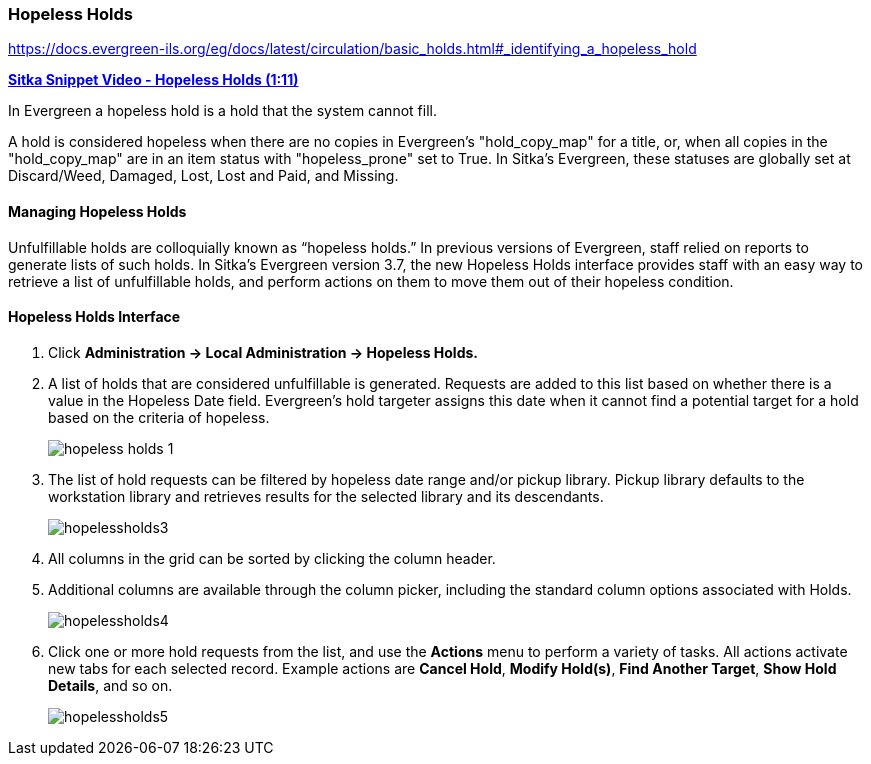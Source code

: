 Hopeless Holds
~~~~~~~~~~~~~~
(((Hopeless Holds)))
(((Holds)))
(((Holds, Hopeless Holds)))

https://docs.evergreen-ils.org/eg/docs/latest/circulation/basic_holds.html#_identifying_a_hopeless_hold


https://youtu.be/Sf6DISXuEu0[*Sitka Snippet Video - Hopeless Holds (1:11)*]

In Evergreen a hopeless hold is a hold that the system cannot fill.  

A hold is considered hopeless when there are no copies in Evergreen's "hold_copy_map" for a title,  
or, when all copies in the  "hold_copy_map" are in an item status with "hopeless_prone" set to True. 
In Sitka's Evergreen, these statuses are globally set at Discard/Weed, Damaged, Lost, Lost and Paid, 
and Missing.


Managing Hopeless Holds
^^^^^^^^^^^^^^^^^^^^^^^
Unfulfillable holds are colloquially known as “hopeless holds.” In previous versions of Evergreen, 
staff relied on reports to generate lists of such holds. In Sitka's Evergreen version 3.7, the new 
Hopeless Holds interface provides staff with an easy way to retrieve a list of unfulfillable holds, 
and perform actions on them to move them out of their hopeless condition.

Hopeless Holds Interface
^^^^^^^^^^^^^^^^^^^^^^^^
. Click  *Administration → Local Administration → Hopeless Holds.*
. A list of holds that are considered unfulfillable is generated. Requests are added to this list based on whether there is a value in the Hopeless Date field. Evergreen's hold targeter assigns this date when it cannot find a potential target for a hold based on the criteria of hopeless.
+
image:images/admin/hopeless-holds-1.png[scaledwidth="75%"]

. The list of hold requests can be filtered by hopeless date range and/or pickup library. Pickup library defaults to the workstation library and retrieves results for the selected library and its descendants.
+
image:images/circ/hopelessholds3.png[scaledwidth="75%"]

. All columns in the grid can be sorted by clicking the column header.

. Additional columns are available through the column picker, including the standard column options associated with Holds.
+
image:images/circ/hopelessholds4.png[scaledwidth="75%"]

. Click one or more hold requests from the list, and use the *Actions* menu to perform a variety of tasks. All actions activate new tabs for each selected record. Example actions are  *Cancel Hold*, *Modify Hold(s)*, *Find Another Target*, *Show Hold Details*, and so on.
+
image:images/circ/hopelessholds5.png[scaledwidth="75%"]
